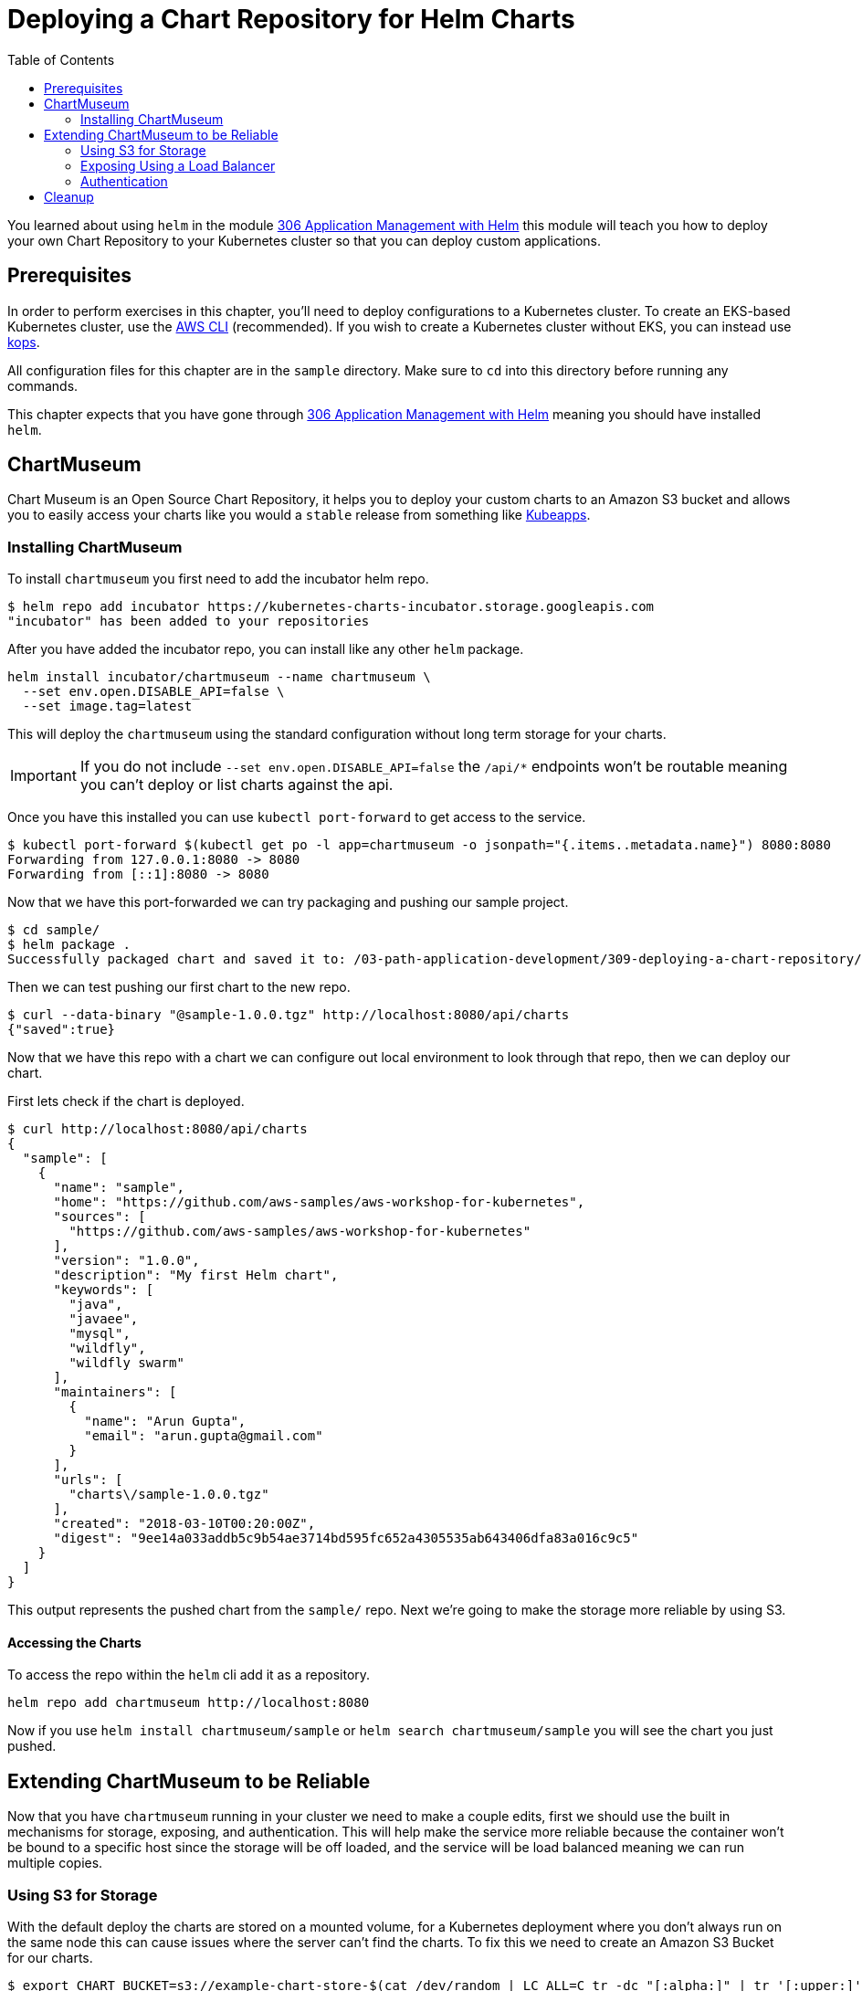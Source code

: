 = Deploying a Chart Repository for Helm Charts
:toc:
:icons:
:linkcss:
:imagesdir: imgs

You learned about using `helm` in the module
link:../../03-path-application-development/306-app-management-with-helm/readme.adoc[306
Application Management with Helm] this module will teach you how to deploy your
own Chart Repository to your Kubernetes cluster so that you can deploy custom
applications.

== Prerequisites

In order to perform exercises in this chapter, you’ll need to deploy configurations to a Kubernetes cluster. To create an EKS-based Kubernetes cluster, use the link:../../01-path-basics/102-your-first-cluster#create-a-kubernetes-cluster-with-eks[AWS CLI] (recommended). If you wish to create a Kubernetes cluster without EKS, you can instead use link:../../01-path-basics/102-your-first-cluster#alternative-create-a-kubernetes-cluster-with-kops[kops].

All configuration files for this chapter are in the `sample` directory. Make
sure to `cd` into this directory before running any commands.

This chapter expects that you have gone through 
link:../../03-path-application-development/306-app-management-with-helm/readme.adoc[306
Application Management with Helm] meaning you should have installed `helm`.

== ChartMuseum

Chart Museum is an Open Source Chart Repository, it helps you to deploy your
custom charts to an Amazon S3 bucket and allows you to easily access your charts
like you would a `stable` release from something like 
link:https://hub.kubeapps.com/[Kubeapps]. 

=== Installing ChartMuseum

To install `chartmuseum` you first need to add the incubator helm repo.

    $ helm repo add incubator https://kubernetes-charts-incubator.storage.googleapis.com
    "incubator" has been added to your repositories

After you have added the incubator repo, you can install like any other `helm`
package.

    helm install incubator/chartmuseum --name chartmuseum \
      --set env.open.DISABLE_API=false \
      --set image.tag=latest

This will deploy the `chartmuseum` using the standard configuration without
long term storage for your charts.

IMPORTANT: If you do not include `--set env.open.DISABLE_API=false` the `/api/*`
endpoints won't be routable meaning you can't deploy or list charts against the
api.

Once you have this installed you can use `kubectl port-forward` to get access to
the service.

    $ kubectl port-forward $(kubectl get po -l app=chartmuseum -o jsonpath="{.items..metadata.name}") 8080:8080
    Forwarding from 127.0.0.1:8080 -> 8080
    Forwarding from [::1]:8080 -> 8080

Now that we have this port-forwarded we can try packaging and pushing our
sample project.

    $ cd sample/
    $ helm package .
    Successfully packaged chart and saved it to: /03-path-application-development/309-deploying-a-chart-repository/sample/sample-1.0.0.tgz

Then we can test pushing our first chart to the new repo.

    $ curl --data-binary "@sample-1.0.0.tgz" http://localhost:8080/api/charts
    {"saved":true}

Now that we have this repo with a chart we can configure out local environment
to look through that repo, then we can deploy our chart. 

First lets check if the chart is deployed.

    $ curl http://localhost:8080/api/charts
    {
      "sample": [
        {
          "name": "sample",
          "home": "https://github.com/aws-samples/aws-workshop-for-kubernetes",
          "sources": [
            "https://github.com/aws-samples/aws-workshop-for-kubernetes"
          ],
          "version": "1.0.0",
          "description": "My first Helm chart",
          "keywords": [
            "java",
            "javaee",
            "mysql",
            "wildfly",
            "wildfly swarm"
          ],
          "maintainers": [
            {
              "name": "Arun Gupta",
              "email": "arun.gupta@gmail.com"
            }
          ],
          "urls": [
            "charts\/sample-1.0.0.tgz"
          ],
          "created": "2018-03-10T00:20:00Z",
          "digest": "9ee14a033addb5c9b54ae3714bd595fc652a4305535ab643406dfa83a016c9c5"
        }
      ]
    }

This output represents the pushed chart from the `sample/` repo. Next we're
going to make the storage more reliable by using S3.

==== Accessing the Charts

To access the repo within the `helm` cli add it as a repository.

    helm repo add chartmuseum http://localhost:8080

Now if you use `helm install chartmuseum/sample` or `helm search
chartmuseum/sample` you will see the chart you just pushed.

== Extending ChartMuseum to be Reliable

Now that you have `chartmuseum` running in your cluster we need to make a couple
edits, first we should use the built in mechanisms for storage, exposing, and 
authentication. This will help make the service more reliable because the
container won't be bound to a specific host since the storage will be off
loaded, and the service will be load balanced meaning we can run multiple
copies.

=== Using S3 for Storage

With the default deploy the charts are stored on a mounted volume, for a
Kubernetes deployment where you don't always run on the same node this can cause
issues where the server can't find the charts. To fix this we need to create an
Amazon S3 Bucket for our charts.

    $ export CHART_BUCKET=s3://example-chart-store-$(cat /dev/random | LC_ALL=C tr -dc "[:alpha:]" | tr '[:upper:]' '[:lower:]' | head -c 32)
    $ aws s3 mb $CHART_BUCKET
    make_bucket: example-chart-store-zohaenqynbcctothqpmacoicaytzjach

Now that the bucket has been created we need to edit the node IAM policy to
allow access to read, write, delete.

    kops edit cluster example.cluster.k8s.local

You will need to add `additionalPolicies` that will allow all nodes to have
access to the bucket, to do so use:

    additionalPolicies:
      node: |
        [
          {
            "Sid": "AllowListObjects",
            "Effect": "Allow",
            "Action": [
              "s3:ListBucket"
            ],
            "Resource": "arn:aws:s3:::$BUCKET_NAME"
          },
          {
            "Sid": "AllowObjectsCRUD",
            "Effect": "Allow",
            "Action": [
              "s3:DeleteObject",
              "s3:GetObject",
              "s3:PutObject"
            ],
            "Resource": "arn:aws:s3:::$BUCKET_NAME/*"
          }
        ]

WARNING: Make sure to replace `$BUCKET_NAME` in each of the statements with the
`$CHART_BUCKET` without `s3://`

After you have saved the file you can update the cluster thus adding the new
policies to the nodes.

    kops update cluster example.cluster.k8s.local --yes

Then we can upgrade the chart with the updated values `helm upgrade` cli like so.

    helm upgrade chartmuseum incubator/chartmuseum \
      --reuse-values \
      --set env.open.STORAGE=amazon \
      --set env.open.STORAGE_AMAZON_BUCKET=$BUCKET_NAME \
      --set env.open.STORAGE_AMAZON_PREFIX="" \
      --set env.open.STORAGE_AMAZON_REGION=eu-west-1 \


This will deploy a cluster but it won't be publicly accessible, yet. You will still
need to `kubectl port-forward` to access the repo.

    kubectl port-forward $(kubectl get po -l app=chartmuseum -o jsonpath="{.items..metadata.name}") 8080:8080

With port `8080` forwarded you can now open your browser and view the landing
page.

    # on macOS
    open http://localhost:8080

Now that you have access to the server you can add the repo to your local `helm`
client so that you can deploy a repo into it.

    helm repo add chartmuseum http://localhost:8080

Then we can test packaging the sample application.


With this packaged chart we then can push it to the port-forwarded repo.

    $ curl --data-binary "@sample-1.0.0.tgz" http://localhost:8080/api/charts
    {"saved":true}

To verify the package was added properly you can `curl` the list endpoint.

    $ curl http://localhost:8080/api/charts
    {
      "sample": [
        {
          "name": "sample",
          "home": "https://github.com/aws-samples/aws-workshop-for-kubernetes",
          "sources": [
            "https://github.com/aws-samples/aws-workshop-for-kubernetes"
          ],
          "version": "1.0.0",
          "description": "My first Helm chart",
          "keywords": [
            "java",
            "javaee",
            "mysql",
            "wildfly",
            "wildfly swarm"
          ],
          "maintainers": [
            {
              "name": "Arun Gupta",
              "email": "arun.gupta@gmail.com"
            }
          ],
          "urls": [
            "charts\/sample-1.0.0.tgz"
          ],
          "created": "2018-03-10T00:20:00Z",
          "digest": "9ee14a033addb5c9b54ae3714bd595fc652a4305535ab643406dfa83a016c9c5"
        }
      ]
    }

IMPORTANT: You will notice there is only one chart here even though you've
deployed the chart twice, this is because the original chart was deployed to the
local volume which is unaccessible now.

==== Accessing the Charts

To access the repo within the `helm` cli add it as a repository.

    helm repo add chartmuseum http://localhost:8080

Now if you use `helm install chartmuseum/sample` or `helm search
chartmuseum/sample` you will see the chart you just pushed.

=== Exposing Using a Load Balancer

Up until now we've been using port-forwarding to get access to the service
running in Kubernetes, by making a couple tweaks we can expose this using an ELB
and type `LoadBalancer` in the `helm` variables.

Now lets upgrade the `chartmuseum` adding `--set service.type=LoadBalancer` and
`--set service.externalPort=80` to expose using an ELB.


    helm upgrade chartmuseum incubator/chartmuseum \
      --reuse-values \
      --set service.type=LoadBalancer \
      --set service.externalPort=80

Once that deploys you can use `kubectl get svc` to find the exposed Load
Balancer.

    open http://$(kubectl get svc -l app=chartmuseum -o jsonpath="{.items..status.loadBalancer.ingress..hostname}")

This will open the browser showing the app. We can then test that the API is
still configured properly.

    $ curl http://$(kubectl get svc -l app=chartmuseum -o jsonpath="{.items..status.loadBalancer.ingress..hostname}")/api/charts
    {
      "sample": [
        {
          "name": "sample",
          "home": "https://github.com/aws-samples/aws-workshop-for-kubernetes",
          "sources": [
            "https://github.com/aws-samples/aws-workshop-for-kubernetes"
          ],
          "version": "1.0.0",
          "description": "My first Helm chart",
          "keywords": [
            "java",
            "javaee",
            "mysql",
            "wildfly",
            "wildfly swarm"
          ],
          "maintainers": [
            {
              "name": "Arun Gupta",
              "email": "arun.gupta@gmail.com"
            }
          ],
          "urls": [
            "charts\/sample-1.0.0.tgz"
          ],
          "created": "2018-03-10T00:20:00Z",
          "digest": "9ee14a033addb5c9b54ae3714bd595fc652a4305535ab643406dfa83a016c9c5"
        }
      ]
    }

==== Accessing the Charts

To access the repo within the `helm` cli add it as a repository.

    $ helm repo add chartmuseum http://$(kubectl get svc -l app=chartmuseum -o jsonpath="{.items..status.loadBalancer.ingress..hostname}")
    "chartmuseum" has been added to your repositories

Now if you use `helm install chartmuseum/sample` or `helm search
chartmuseum/sample` you will see the chart you just pushed.

=== Authentication

Now that we have our remote storage in-place and our external routing, we need
to lock down who has access to the service. This can be done directly with the 
`helm` chart by adding a couple variables.

WARNING: The rest of this tutorial expects that you need public access to your
`helm` repo. If you use CI/CD you can use your build pipelines within the
cluster to only connect to the internal registry, removing the need for
`chartmuseum` to be public.

Then upgrade the cluster using `--set env.secret.BASIC_AUTH_USER` and `--set
env.secret.BASIC_AUTH_PASS`

    helm upgrade chartmuseum incubator/chartmuseum \
      --reuse-values \
      --set env.secret.BASIC_AUTH_USER=user \
      --set env.secret.BASIC_AUTH_PASS=password

Once this successfully deploys you can use the same command from above to curl
the `chartmuseum` which should error. 

    $ curl -I http://$(kubectl get svc -l app=chartmuseum -o jsonpath="{.items..status.loadBalancer.ingress..hostname}")/api/charts
    HTTP/1.1 404 Not Found
    Content-Type: text/plain
    X-Request-Id: d254b5d3-5b8a-4e78-9968-1e67434c190a
    Date: Fri, 09 Mar 2018 19:54:40 GMT
    Content-Length: 18

Resubmitting again using the auth basic header succeeds.

    $ curl -H "Authorization:Basic dXNlcjpwYXNzd29yZA==" http://$(kubectl get svc -l app=chartmuseum -o jsonpath="{.items..status.loadBalancer.ingress..hostname}")/api/charts
    {
      "sample": [
        {
          "name": "sample",
          "home": "https://github.com/aws-samples/aws-workshop-for-kubernetes",
          "sources": [
            "https://github.com/aws-samples/aws-workshop-for-kubernetes"
          ],
          "version": "1.0.0",
          "description": "My first Helm chart",
          "keywords": [
            "java",
            "javaee",
            "mysql",
            "wildfly",
            "wildfly swarm"
          ],
          "maintainers": [
            {
              "name": "Arun Gupta",
              "email": "arun.gupta@gmail.com"
            }
          ],
          "urls": [
            "charts\/sample-1.0.0.tgz"
          ],
          "created": "2018-03-10T00:20:00Z",
          "digest": "9ee14a033addb5c9b54ae3714bd595fc652a4305535ab643406dfa83a016c9c5"
        }
      ]
    }

==== Accessing the Charts

To access the repo within the `helm` cli add it as a repository.

First lets try adding the repo without the user to verify authentication.

    $ helm repo add chartmuseum http://$(kubectl get svc -l app=chartmuseum -o jsonpath="{.items..status.loadBalancer.ingress..hostname}")
    Error: Looks like "http://xxx-xxx.us-east-2.elb.amazonaws.com" is not a
    valid chart repository or cannot be reached: Failed to fetch
    http://xxx-xxx.us-east-2.elb.amazonaws.com/index.yaml : 401 Unauthorized

Next we'll add the credentials to the url and try again.

    $ helm repo add chartmuseum http://user:password@$(kubectl get svc -l app=chartmuseum -o jsonpath="{.items..status.loadBalancer.ingress..hostname}")
    "chartmuseum" has been added to your repositories

Now if you use `helm install chartmuseum/sample` or `helm search
chartmuseum/sample` you will see the chart you just pushed.

== Cleanup

To cleanup `chartmuseum` and the local chart repos you can just use the cli.

    helm del chartmuseum --purge
    helm del monocular --purge
    helm repo rm chartmuseum

You are now ready to continue on with the workshop!

:frame: none
:grid: none
:valign: top

[align="center", cols="1", grid="none", frame="none"]
|=====
|image:button-continue-developer.png[link=../../03-path-application-development/310-chaos-engineering]
|link:../../developer-path.adoc[Go to Developer Index]
|=====
